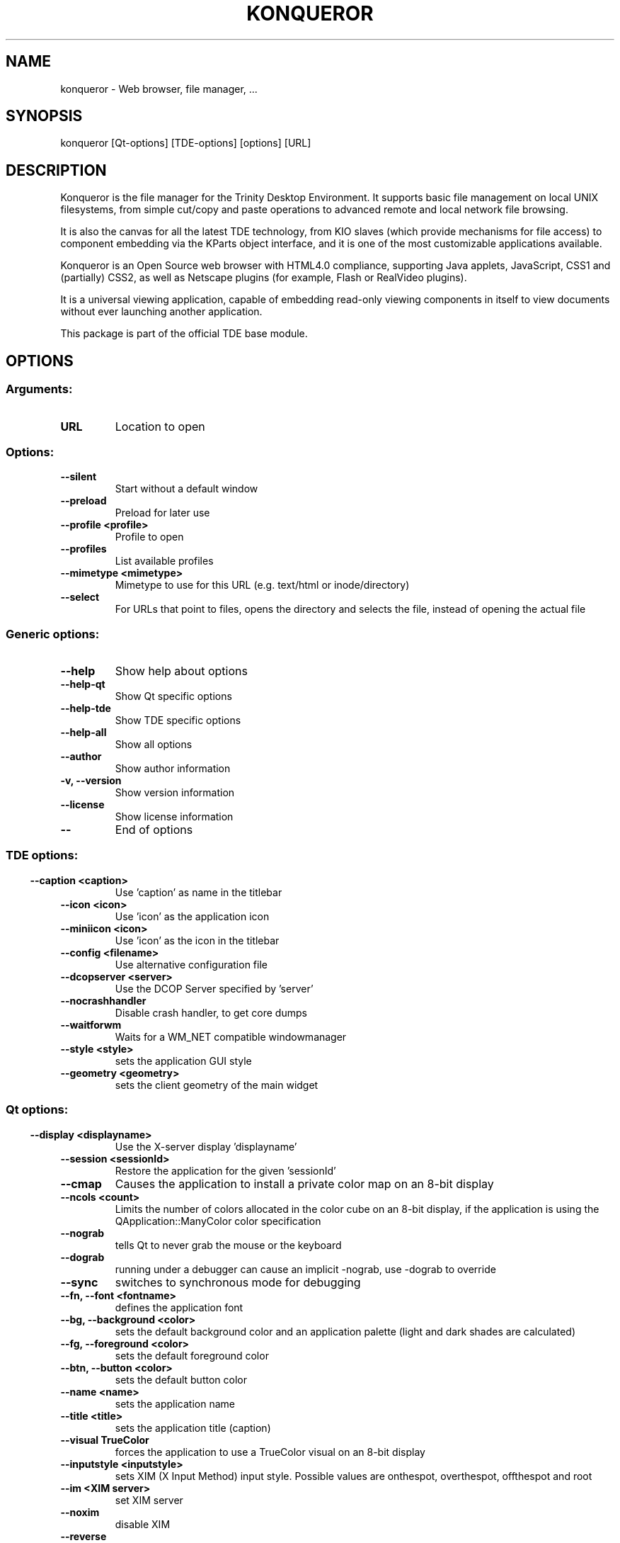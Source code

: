 .\" This file was generated by kdemangen.pl
.TH KONQUEROR 1 "Jan 2005" "Trinity Desktop Environment" "Web browser, file manager, ..."
.SH NAME
konqueror
- Web browser, file manager, ...
.SH SYNOPSIS
konqueror [Qt-options] [TDE-options] [options] [URL] 
.SH DESCRIPTION
Konqueror is the file manager for the Trinity Desktop Environment.
It supports basic file management on local UNIX filesystems,
from simple cut/copy and paste operations to advanced remote
and local network file browsing.

It is also the canvas for all the latest TDE technology,
from KIO slaves (which provide mechanisms for file access) to
component embedding via the KParts object interface, and it
is one of the most customizable applications available.

Konqueror is an Open Source web browser with HTML4.0 compliance,
supporting Java applets, JavaScript, CSS1 and (partially) CSS2,
as well as Netscape plugins (for example, Flash or RealVideo plugins).

It is a universal viewing application, capable of embedding
read-only viewing components in itself to view
documents without ever launching another application.

This package is part of the official TDE base module.


.SH OPTIONS
.SS
.SS Arguments:
.TP
.B URL
Location to open
.SS Options:
.TP
.B  --silent  
Start without a default window
.TP
.B  --preload  
Preload for later use
.TP
.B  --profile  <profile>
Profile to open
.TP
.B  --profiles  
List available profiles
.TP
.B  --mimetype  <mimetype>
Mimetype to use for this URL (e.g. text/html or inode/directory)
.TP
.B  --select  
For URLs that point to files, opens the directory and selects the file, instead of opening the actual file
.SS 
.SS Generic options:
.TP
.B  --help  
Show help about options
.TP
.B  --help-qt  
Show Qt specific options
.TP
.B  --help-tde  
Show TDE specific options
.TP
.B  --help-all  
Show all options
.TP
.B  --author  
Show author information
.TP
.B -v,  --version  
Show version information
.TP
.B  --license  
Show license information
.TP
.B  --  
End of options
.SS 
.SS TDE options:
.TP
.B  --caption  <caption>
Use 'caption' as name in the titlebar
.TP
.B  --icon  <icon>
Use 'icon' as the application icon
.TP
.B  --miniicon  <icon>
Use 'icon' as the icon in the titlebar
.TP
.B  --config  <filename>
Use alternative configuration file
.TP
.B  --dcopserver  <server>
Use the DCOP Server specified by 'server'
.TP
.B  --nocrashhandler  
Disable crash handler, to get core dumps
.TP
.B  --waitforwm  
Waits for a WM_NET compatible windowmanager
.TP
.B  --style  <style>
sets the application GUI style
.TP
.B  --geometry  <geometry>
sets the client geometry of the main widget
.SS 
.SS Qt options:
.TP
.B  --display  <displayname>
Use the X-server display 'displayname'
.TP
.B  --session  <sessionId>
Restore the application for the given 'sessionId'
.TP
.B  --cmap  
Causes the application to install a private color
map on an 8-bit display
.TP
.B  --ncols  <count>
Limits the number of colors allocated in the color
cube on an 8-bit display, if the application is
using the QApplication::ManyColor color
specification
.TP
.B  --nograb  
tells Qt to never grab the mouse or the keyboard
.TP
.B  --dograb  
running under a debugger can cause an implicit
-nograb, use -dograb to override
.TP
.B  --sync  
switches to synchronous mode for debugging
.TP
.B --fn,  --font  <fontname>
defines the application font
.TP
.B --bg,  --background  <color>
sets the default background color and an
application palette (light and dark shades are
calculated)
.TP
.B --fg,  --foreground  <color>
sets the default foreground color
.TP
.B --btn,  --button  <color>
sets the default button color
.TP
.B  --name  <name>
sets the application name
.TP
.B  --title  <title>
sets the application title (caption)
.TP
.B  --visual  TrueColor
forces the application to use a TrueColor visual on
an 8-bit display
.TP
.B  --inputstyle  <inputstyle>
sets XIM (X Input Method) input style. Possible
values are onthespot, overthespot, offthespot and
root
.TP
.B  --im  <XIM server>
set XIM server
.TP
.B  --noxim  
disable XIM
.TP
.B  --reverse  
mirrors the whole layout of widgets
.SS 

.SH SEE ALSO
Full user documentation is available through the TDE Help Center.  You can also enter the URL
.BR help:/konqueror/
directly into konqueror or you can run 
.BR "`khelpcenter help:/konqueror/'"
from the command-line.
.br
.SH AUTHORS
.nf
David Faure <faure@kde.org>
.br
Simon Hausmann <hausmann@kde.org>
.br
Michael Reiher <michael.reiher@gmx.de>
.br
Matthias Welk <welk@fokus.gmd.de>
.br
Alexander Neundorf <neundorf@kde.org>
.br
Michael Brade <brade@kde.org>
.br
Lars Knoll <knoll@kde.org>
.br
Dirk Mueller <mueller@kde.org>
.br
Peter Kelly <pmk@post.com>
.br
Waldo Bastian <bastian@kde.org>
.br
Germain Garand <germain@ebooksfrance.org>
.br
Leo Savernik <l.savernik@aon.at>
.br
Stephan Kulow <coolo@kde.org>
.br
Antti Koivisto <koivisto@kde.org>
.br
Apple Safari Developers
.br
Harri Porten <porten@kde.org>
.br
Koos Vriezen <koos.vriezen@xs4all.nl>
.br
Matt Koss <koss@miesto.sk>
.br
Alex Zepeda <zipzippy@sonic.net>
.br
Richard Moore <rich@kde.org>
.br
Dima Rogozin <dima@mercury.co.il>
.br
Wynn Wilkes <wynnw@calderasystems.com>
.br
Stefan Schimanski <schimmi@kde.org>
.br
George Staikos <staikos@kde.org>
.br
Dawit Alemayehu <adawit@kde.org>
.br
Carsten Pfeiffer <pfeiffer@kde.org>
.br
Torsten Rahn <torsten@kde.org>
.br
Torben Weis <weis@kde.org>
.br
Joseph Wenninger <jowenn@kde.org>
.br

